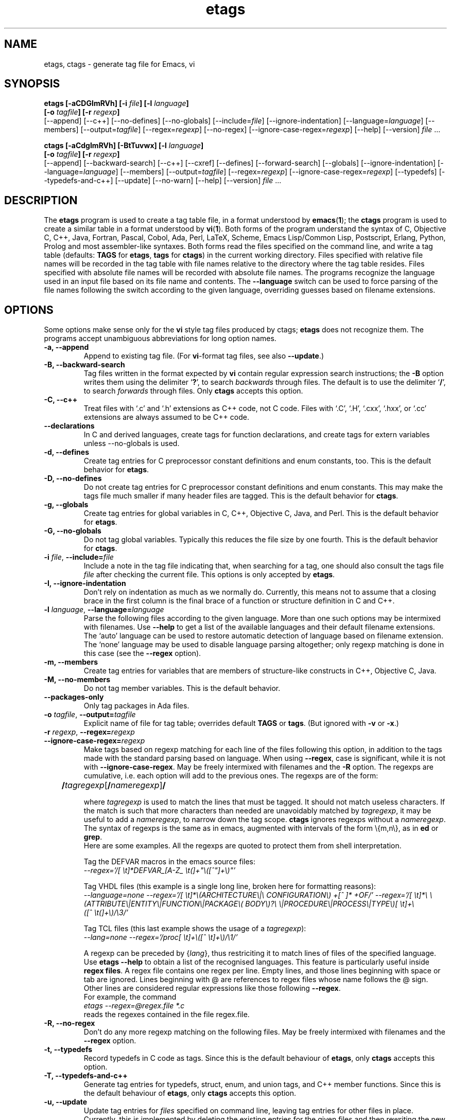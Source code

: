 .\" Copyright (c) 1992, 2001 Free Software Foundation
.\" See section COPYING for conditions for redistribution
.TH etags 1 "08apr2001" "GNU Tools" "GNU Tools"
.de BP
.sp
.ti -.2i
\(**
..

.SH NAME
etags, ctags \- generate tag file for Emacs, vi
.SH SYNOPSIS
.hy 0
.na
.B etags [\|\-aCDGImRVh\|] [\|\-i \fIfile\fP\|] [\|\-l \fIlanguage\fP\|]
.if n .br
.B [\|\-o \fItagfile\fP\|] [\|\-r \fIregexp\fP\|]
.br
[\|\-\-append\|] [\|\-\-c++\|] [\|\-\-no\-defines\|]
[\|\-\-no\-globals\|] [\|\-\-include=\fIfile\fP\|]
[\|\-\-ignore\-indentation\|] [\|\-\-language=\fIlanguage\fP\|]
[\|\-\-members\|] [\|\-\-output=\fItagfile\fP\|]
[\|\-\-regex=\fIregexp\fP\|] [\|\-\-no\-regex\|]
[\|\-\-ignore\-case\-regex=\fIregexp\fP\|]
[\|\-\-help\|] [\|\-\-version\|]
\fIfile\fP .\|.\|.

.B ctags [\|\-aCdgImRVh\|] [\|\-BtTuvwx\|] [\|\-l \fIlanguage\fP\|]
.if n .br
.B [\|\-o \fItagfile\fP\|] [\|\-r \fIregexp\fP\|]
.br
[\|\-\-append\|] [\|\-\-backward\-search\|] [\|\-\-c++\|]
[\|\-\-cxref\|] [\|\-\-defines\|] [\|\-\-forward\-search\|]
[\|\-\-globals\|] [\|\-\-ignore\-indentation\|]
[\|\-\-language=\fIlanguage\fP\|] [\|\-\-members\|]
[\|\-\-output=\fItagfile\fP\|] [\|\-\-regex=\fIregexp\fP\|]
[\|\-\-ignore\-case\-regex=\fIregexp\fP\|]
[\|\-\-typedefs\|] [\|\-\-typedefs\-and\-c++\|]
[\|\-\-update\|] [\|\-\-no\-warn\|]
[\|\-\-help\|] [\|\-\-version\|]
\fIfile\fP .\|.\|.
.ad b
.hy 1
.SH DESCRIPTION
The \|\fBetags\fP\| program is used to create a tag table file, in a format
understood by
.BR emacs ( 1 )\c
\&; the \|\fBctags\fP\| program is used to create a similar table in a
format understood by
.BR vi ( 1 )\c
\&.  Both forms of the program understand
the syntax of C, Objective C, C++, Java, Fortran, Pascal, Cobol, Ada, Perl,
LaTeX, Scheme, Emacs Lisp/Common Lisp, Postscript, Erlang, Python, Prolog and
most assembler\-like syntaxes.
Both forms read the files specified on the command line, and write a tag
table (defaults: \fBTAGS\fP for \fBetags\fP, \fBtags\fP for
\fBctags\fP) in the current working directory.
Files specified with relative file names will be recorded in the tag
table with file names relative to the directory where the tag table
resides.  Files specified with absolute file names will be recorded
with absolute file names.
The programs recognize the language used in an input file based on its
file name and contents.  The \fB\-\-language\fP switch can be used to force
parsing of the file names following the switch according to the given
language, overriding guesses based on filename extensions.
.SH OPTIONS
Some options make sense only for the \fBvi\fP style tag files produced
by ctags;
\fBetags\fP does not recognize them.
The programs accept unambiguous abbreviations for long option names.
.TP
.B \-a, \-\-append
Append to existing tag file.  (For \fBvi\fP-format tag files, see also
\fB\-\-update\fP.)
.TP
.B \-B, \-\-backward\-search
Tag files written in the format expected by \fBvi\fP contain regular
expression search instructions; the \fB\-B\fP option writes them using
the delimiter `\|\fB?\fP\|', to search \fIbackwards\fP through files.
The default is to use the delimiter `\|\fB/\fP\|', to search \fIforwards\fP
through files.
Only \fBctags\fP accepts this option.
.TP
.B \-C, \-\-c++
Treat files with `\|.c\|' and `\|.h\|' extensions as C++ code, not C
code.  Files with `\|.C\|', `\|.H\|', `\|.cxx\|', `\|.hxx\|', or
`\|.cc\|' extensions are always assumed to be C++ code.
.TP
.B \-\-declarations
In C and derived languages, create tags for function declarations,
and create tags for extern variables unless \-\-no\-globals is used.
.TP
.B \-d, \-\-defines
Create tag entries for C preprocessor constant definitions
and enum constants, too.  This is the
default behavior for \fBetags\fP.
.TP
.B \-D, \-\-no\-defines
Do not create tag entries for C preprocessor constant definitions
and enum constants.
This may make the tags file much smaller if many header files are tagged.
This is the default behavior for \fBctags\fP.
.TP
.B \-g, \-\-globals
Create tag entries for global variables in C, C++, Objective C, Java,
and Perl.
This is the default behavior for \fBetags\fP.
.TP
.B \-G, \-\-no\-globals
Do not tag global variables.  Typically this reduces the file size by
one fourth.  This is the default behavior for \fBctags\fP.
.TP
\fB\-i\fP \fIfile\fP, \fB\-\-include=\fIfile\fP
Include a note in the tag file indicating that, when searching for a
tag, one should also consult the tags file \fIfile\fP after checking the
current file.  This options is only accepted by \fBetags\fP.
.TP
.B \-I, \-\-ignore\-indentation
Don't rely on indentation as much as we normally do.  Currently, this
means not to assume that a closing brace in the first column is the
final brace of a function or structure definition in C and C++.
.TP
\fB\-l\fP \fIlanguage\fP, \fB\-\-language=\fIlanguage\fP
Parse the following files according to the given language.  More than
one such options may be intermixed with filenames.  Use \fB\-\-help\fP
to get a list of the available languages and their default filename
extensions.  The `auto' language can be used to restore automatic
detection of language based on filename extension.  The `none'
language may be used to disable language parsing altogether; only
regexp matching is done in this case (see the \fB\-\-regex\fP option).
.TP
.B \-m, \-\-members
Create tag entries for variables that are members of structure-like
constructs in C++, Objective C, Java.
.TP
.B \-M, \-\-no\-members
Do not tag member variables.  This is the default behavior.
.TP
.B \-\-packages\-only
Only tag packages in Ada files.
.TP
\fB\-o\fP \fItagfile\fP, \fB\-\-output=\fItagfile\fP
Explicit name of file for tag table; overrides default \fBTAGS\fP or
\fBtags\fP.   (But ignored with \fB\-v\fP or \fB\-x\fP.)
.TP
\fB\-r\fP \fIregexp\fP, \fB\-\-regex=\fIregexp\fP
.TP
\fB\-\-ignore\-case\-regex=\fIregexp\fP
Make tags based on regexp matching for each line of the files
following this option, in addition to the tags made with the standard
parsing based on language.  When using \fB\-\-regex\fP, case is
significant, while it is not with \fB\-\-ignore\-case\-regex\fP. May
be freely intermixed with filenames and the \fB\-R\fP option.  The
regexps are cumulative, i.e. each option will add to the previous
ones.  The regexps are of the form:
.br
	\fB/\fP\fItagregexp\fP[\fB/\fP\fInameregexp\fP]\fB/\fP
.br

where \fItagregexp\fP is used to match the lines that must be tagged.
It should not match useless characters.  If the match is
such that more characters than needed are unavoidably matched by
\fItagregexp\fP, it may be useful to add a \fInameregexp\fP, to
narrow down the tag scope.  \fBctags\fP ignores regexps without a
\fInameregexp\fP.  The syntax of regexps is the same as in emacs,
augmented with intervals of the form \\{m,n\\}, as in \fBed\fP or
\fBgrep\fP.
.br
Here are some examples.  All the regexps are quoted to protect them
from shell interpretation.
.br

Tag the DEFVAR macros in the emacs source files:
.br
\fI\-\-regex\='/[ \\t]*DEFVAR_[A-Z_ \\t(]+"\\([^"]+\\)"\/'\fP
.br

Tag VHDL files (this example is a single long line, broken here for
formatting reasons):
.br
\fI\-\-language\=none\ \-\-regex='/[\ \\t]*\\(ARCHITECTURE\\|\\
CONFIGURATION\\)\ +[^\ ]*\ +OF/'\ \-\-regex\='/[\ \\t]*\\
\\(ATTRIBUTE\\|ENTITY\\|FUNCTION\\|PACKAGE\\(\ BODY\\)?\\
\\|PROCEDURE\\|PROCESS\\|TYPE\\)[\ \\t]+\\([^\ \\t(]+\\)/\\3/'\fP
.br

Tag TCL files (this last example shows the usage of a \fItagregexp\fP):
.br
\fI\-\-lang\=none \-\-regex\='/proc[\ \\t]+\\([^\ \\t]+\\)/\\1/'\fP

.br
A regexp can be preceded by {\fIlang\fP}, thus restriciting it to match
lines of files of the specified language.  Use \fBetags --help\fP to obtain
a list of the recognised languages.  This feature is particularly useful inside
\fBregex files\fP.  A regex file contains one regex per line.  Empty lines,
and those lines beginning with space or tab are ignored.  Lines beginning
with @ are references to regex files whose name follows the @ sign.  Other
lines are considered regular expressions like those following \fB\-\-regex\fP.
.br
For example, the command
.br
\fIetags \-\-regex=@regex.file *.c\fP
.br
reads the regexes contained in the file regex.file.
.TP
.B \-R, \-\-no\-regex
Don't do any more regexp matching on the following files.  May be
freely intermixed with filenames and the \fB\-\-regex\fP option.
.TP
.B \-t, \-\-typedefs
Record typedefs in C code as tags.  Since this is the default behaviour
of \fBetags\fP, only \fBctags\fP accepts this option.
.TP
.B \-T, \-\-typedefs\-and\-c++
Generate tag entries for typedefs, struct, enum, and union tags, and
C++ member functions.  Since this is the default behaviour
of \fBetags\fP, only \fBctags\fP accepts this option.
.TP
.B \-u, \-\-update
Update tag entries for \fIfiles\fP specified on command line, leaving
tag entries for other files in place.  Currently, this is implemented
by deleting the existing entries for the given files and then
rewriting the new entries at the end of the tags file.  It is often
faster to simply rebuild the entire tag file than to use this.
Only \fBctags\fP accepts this option.
.TP
.B \-v, \-\-vgrind
Instead of generating a tag file, write index (in \fBvgrind\fP format)
to standard output.  Only \fBctags\fP accepts this option.
.TP
.B \-w, \-\-no\-warn
Suppress warning messages about duplicate entries.  The \fBetags\fP
program does not check for duplicate entries, so this option is not
allowed with it.
.TP
.B \-x, \-\-cxref
Instead of generating a tag file, write a cross reference (in
\fBcxref\fP format) to standard output.  Only \fBctags\fP accepts this option.
.TP
.B \-h, \-H, \-\-help
Print usage information.
.TP
.B \-V, \-\-version
Print the current version of the program (same as the version of the
emacs \fBetags\fP is shipped with).

.SH "SEE ALSO"
`\|\fBemacs\fP\|' entry in \fBinfo\fP; \fIGNU Emacs Manual\fP, Richard
Stallman.
.br
.BR cxref ( 1 ),
.BR emacs ( 1 ),
.BR vgrind ( 1 ),
.BR vi ( 1 ).

.SH COPYING
Copyright (c) 1999, 2001 Free Software Foundation, Inc.
.PP
Permission is granted to make and distribute verbatim copies of
this manual provided the copyright notice and this permission notice
are preserved on all copies.
.PP
Permission is granted to copy and distribute modified versions of this
manual under the conditions for verbatim copying, provided that the
entire resulting derived work is distributed under the terms of a
permission notice identical to this one.
.PP
Permission is granted to copy and distribute translations of this
manual into another language, under the above conditions for modified
versions, except that this permission notice may be included in
translations approved by the Free Software Foundation instead of in
the original English.
